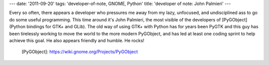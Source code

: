 ---
date: '2011-09-20'
tags: 'developer-of-note, GNOME, Python'
title: 'developer of note: John Palmieri'
---

Every so often, there appears a developer who pressures me away from my
lazy, unfocused, and undisciplined ass to go do some useful programming.
This time around it\'s John Palmieri, the most visible of the developers
of [PyGObject] (Python bindings for GTK+ and GLib). The old way of using
GTK+ with Python has for years been PyGTK and this guy has been
tirelessly working to move the world to the more modern PyGObject, and
has led at least one coding sprint to help achieve this goal. He also
appears friendly and humble. He rocks!

  [PyGObject]: https://wiki.gnome.org/Projects/PyGObject

